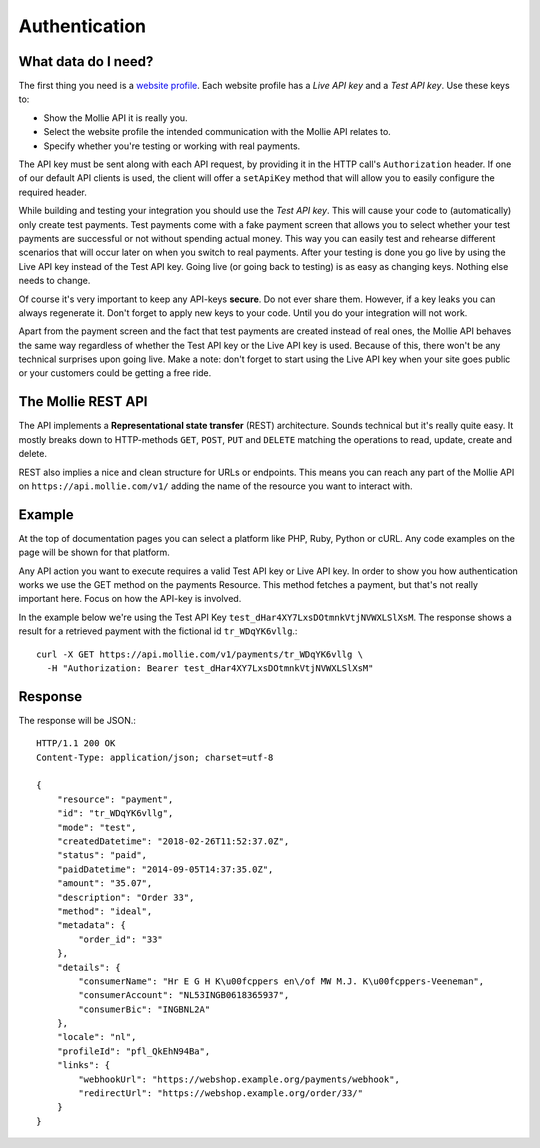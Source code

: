 Authentication
==============

What data do I need?
--------------------
The first thing you need is a `website profile <https://www.mollie.com/dashboard/settings/profiles>`_. Each website
profile has a *Live API key* and a *Test API key*. Use these keys to:

* Show the Mollie API it is really you.
* Select the website profile the intended communication with the Mollie API relates to.
* Specify whether you're testing or working with real payments.

The API key must be sent along with each API request, by providing it in the HTTP call's ``Authorization`` header. If
one of our default API clients is used, the client will offer a ``setApiKey`` method that will allow you to easily
configure the required header.

While building and testing your integration you should use the *Test API key*. This will cause your code to
(automatically) only create test payments. Test payments come with a fake payment screen that allows you to select
whether your test payments are successful or not without spending actual money. This way you can easily test and
rehearse different scenarios that will occur later on when you switch to real payments. After your testing is done you
go live by using the Live API key instead of the Test API key. Going live (or going back to testing) is as easy as
changing keys. Nothing else needs to change.

Of course it's very important to keep any API-keys **secure**. Do not ever share them. However, if a key leaks you can
always regenerate it. Don't forget to apply new keys to your code. Until you do your integration will not work.

Apart from the payment screen and the fact that test payments are created instead of real ones, the Mollie API behaves
the same way regardless of whether the Test API key or the Live API key is used. Because of this, there won't be any
technical surprises upon going live. Make a note: don't forget to start using the Live API key when your site goes
public or your customers could be getting a free ride.

The Mollie REST API
-------------------
The API implements a **Representational state transfer** (REST) architecture. Sounds technical but it's really quite easy.
It mostly breaks down to HTTP-methods ``GET``, ``POST``, ``PUT`` and ``DELETE`` matching the operations to read, update,
create and delete.

REST also implies a nice and clean structure for URLs or endpoints. This means you can reach any part of the Mollie API
on ``https://api.mollie.com/v1/`` adding the name of the resource you want to interact with.

Example
-------
At the top of documentation pages you can select a platform like PHP, Ruby, Python or cURL. Any code examples on the
page will be shown for that platform.

Any API action you want to execute requires a valid Test API key or Live API key. In order to show you how
authentication works we use the GET method on the payments Resource. This method fetches a payment, but that's not
really important here. Focus on how the API-key is involved.

In the example below we're using the Test API Key ``test_dHar4XY7LxsDOtmnkVtjNVWXLSlXsM``. The response shows a result
for a retrieved payment with the fictional id ``tr_WDqYK6vllg``.::

    curl -X GET https://api.mollie.com/v1/payments/tr_WDqYK6vllg \
      -H "Authorization: Bearer test_dHar4XY7LxsDOtmnkVtjNVWXLSlXsM"

Response
--------
The response will be JSON.::

    HTTP/1.1 200 OK
    Content-Type: application/json; charset=utf-8

    {
        "resource": "payment",
        "id": "tr_WDqYK6vllg",
        "mode": "test",
        "createdDatetime": "2018-02-26T11:52:37.0Z",
        "status": "paid",
        "paidDatetime": "2014-09-05T14:37:35.0Z",
        "amount": "35.07",
        "description": "Order 33",
        "method": "ideal",
        "metadata": {
            "order_id": "33"
        },
        "details": {
            "consumerName": "Hr E G H K\u00fcppers en\/of MW M.J. K\u00fcppers-Veeneman",
            "consumerAccount": "NL53INGB0618365937",
            "consumerBic": "INGBNL2A"
        },
        "locale": "nl",
        "profileId": "pfl_QkEhN94Ba",
        "links": {
            "webhookUrl": "https://webshop.example.org/payments/webhook",
            "redirectUrl": "https://webshop.example.org/order/33/"
        }
    }